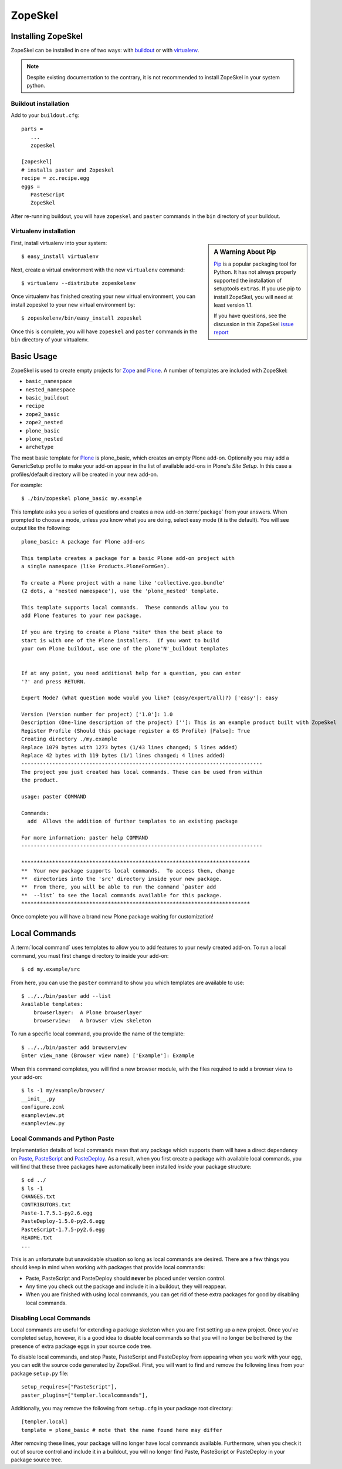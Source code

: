 .. _zopeskel:

========
ZopeSkel
========

Installing ZopeSkel
===================

ZopeSkel can be installed in one of two ways: with `buildout
<http://www.buildout.org/>`_ or with `virtualenv <http://virtualenv.org/>`_.

.. note ::

    Despite existing documentation to the contrary, it is not recommended to
    install ZopeSkel in your system python.

Buildout installation
---------------------

Add to your ``buildout.cfg``::

    parts =
       ...
       zopeskel

    [zopeskel]
    # installs paster and Zopeskel
    recipe = zc.recipe.egg
    eggs =
       PasteScript
       ZopeSkel

After re-running buildout, you will have ``zopeskel`` and ``paster`` commands in
the ``bin`` directory of your buildout.

Virtualenv installation
-----------------------

.. sidebar:: A Warning About Pip

    Pip_ is a popular packaging tool for Python.  It has not always properly 
    supported the installation of setuptools ``extras``.  If you use pip to
    install ZopeSkel, you will need at least version 1.1.
    
    If you have questions, see the discussion in this ZopeSkel
    `issue report <https://github.com/collective/ZopeSkel/issues/4>`_

First, install virtualenv into your system::

    $ easy_install virtualenv

Next, create a virtual environment with the new ``virtualenv`` command::

    $ virtualenv --distribute zopeskelenv

Once virtualenv has finished creating your new virtual environment, you can
install zopeskel to your new virtual environment by::

    $ zopeskelenv/bin/easy_install zopeskel

Once this is complete, you will have ``zopeskel`` and ``paster`` commands in the
``bin`` directory of your virtualenv.


Basic Usage
===========

ZopeSkel is used to create empty projects for Zope_ and Plone_. A number of templates are
included with ZopeSkel:

* ``basic_namespace``
* ``nested_namespace``
* ``basic_buildout``
* ``recipe``
* ``zope2_basic`` 
* ``zope2_nested`` 
* ``plone_basic``
* ``plone_nested`` 
* ``archetype``

The most basic template for Plone_ is plone_basic, which creates an
empty Plone add-on. Optionally you may add a GenericSetup profile to make your
add-on appear in the list of available add-ons in Plone's *Site Setup*. In
this case a profiles/default directory will be created in your new add-on. 

For example::

    $ ./bin/zopeskel plone_basic my.example

This template asks you a series of questions and creates a new add-on
:term:`package` from your answers. When prompted to choose a mode, unless you
know what you are doing, select easy mode (it is the default). You will see
output like the following::

    plone_basic: A package for Plone add-ons

    This template creates a package for a basic Plone add-on project with
    a single namespace (like Products.PloneFormGen).

    To create a Plone project with a name like 'collective.geo.bundle'
    (2 dots, a 'nested namespace'), use the 'plone_nested' template.

    This template supports local commands.  These commands allow you to
    add Plone features to your new package.

    If you are trying to create a Plone *site* then the best place to
    start is with one of the Plone installers.  If you want to build
    your own Plone buildout, use one of the plone'N'_buildout templates


    If at any point, you need additional help for a question, you can enter
    '?' and press RETURN.

    Expert Mode? (What question mode would you like? (easy/expert/all)?) ['easy']: easy

    Version (Version number for project) ['1.0']: 1.0
    Description (One-line description of the project) ['']: This is an example product built with ZopeSkel
    Register Profile (Should this package register a GS Profile) [False]: True
    Creating directory ./my.example
    Replace 1079 bytes with 1273 bytes (1/43 lines changed; 5 lines added)
    Replace 42 bytes with 119 bytes (1/1 lines changed; 4 lines added)
    ------------------------------------------------------------------------------
    The project you just created has local commands. These can be used from within
    the product.

    usage: paster COMMAND

    Commands:
      add  Allows the addition of further templates to an existing package

    For more information: paster help COMMAND
    ------------------------------------------------------------------------------

    **************************************************************************
    **  Your new package supports local commands.  To access them, change
    **  directories into the 'src' directory inside your new package.
    **  From there, you will be able to run the command `paster add
    **  --list` to see the local commands available for this package.
    **************************************************************************


Once complete you will have a brand new Plone package waiting for customization!

Local Commands
==============

A :term:`local command` uses templates to allow you to add features to your
newly created add-on. To run a local command, you must first change directory
to inside your add-on::

    $ cd my.example/src

From here, you can use the ``paster`` command to show you which templates are
available to use::

    $ ../../bin/paster add --list
    Available templates:
        browserlayer:  A Plone browserlayer
        browserview:   A browser view skeleton

To run a specific local command, you provide the name of the template::

    $ ../../bin/paster add browserview
    Enter view_name (Browser view name) ['Example']: Example

When this command completes, you will find a new browser module, with the 
files required to add a browser view to your add-on::

    $ ls -1 my/example/browser/
    __init__.py
    configure.zcml
    exampleview.pt
    exampleview.py

Local Commands and Python Paste
-------------------------------

Implementation details of local commands mean that any package which supports
them will have a direct dependency on Paste_, PasteScript_ and PasteDeploy_.
As a result, when you first create a package with available local commands,
you will find that these three packages have automatically been installed
*inside* your package structure::

    $ cd ../
    $ ls -1
    CHANGES.txt
    CONTRIBUTORS.txt
    Paste-1.7.5.1-py2.6.egg
    PasteDeploy-1.5.0-py2.6.egg
    PasteScript-1.7.5-py2.6.egg
    README.txt
    ...

This is an unfortunate but unavoidable situation so long as local commands are
desired.  There are a few things you should keep in mind when working with
packages that provide local commands:

* Paste, PasteScript and PasteDeploy should **never** be placed under version
  control.
* Any time you check out the package and include it in a buildout, they will
  reappear.
* When you are finished with using local commands, you can get rid of these
  extra packages for good by disabling local commands.

Disabling Local Commands
------------------------

Local commands are useful for extending a package skeleton when you are first
setting up a new project.  Once you've completed setup, however, it is a good
idea to disable local commands so that you will no longer be bothered by the
presence of extra package eggs in your source code tree.

To disable local commands, and stop Paste, PasteScript and PasteDeploy from
appearing when you work with your egg, you can edit the source code generated
by ZopeSkel.  First, you will want to find and remove the following lines
from your package ``setup.py`` file::

    setup_requires=["PasteScript"],
    paster_plugins=["templer.localcommands"],

Additionally, you may remove the following from ``setup.cfg`` in your package
root directory::

    [templer.local]
    template = plone_basic # note that the name found here may differ

After removing these lines, your package will no longer have local commands
available.  Furthermore, when you check it out of source control and include
it in a buildout, you will no longer find Paste, PasteScript or PasteDeploy in
your package source tree.

.. _Zope: http://www.zope.org/
.. _Plone: http://www.plone.org/
.. _Paste: http://pythonpaste.org/
.. _PasteScript: http://pythonpaste.org/script/
.. _PasteDeploy: http://pythonpaste.org/deploy/
.. _Pip: http://www.pip-installer.org/
